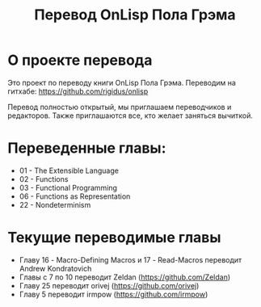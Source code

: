 #+STARTUP: showall indent hidestars

#+TITLE: Перевод OnLisp Пола Грэма

* О проекте перевода

Это проект по переводу книги OnLisp Пола Грэма. Переводим на гитхабе:
https://github.com/rigidus/onlisp

Перевод полностью открытый, мы приглашаем переводчиков и
редакторов. Также приглашаются все, кто желает заняться вычиткой.

* Переведенные главы:

- 01 - The Extensible Language
- 02 - Functions
- 03 - Functional Programming
- 06 - Functions as Representation
- 22 - Nondeterminism

* Текущие переводимые главы

- Главу 16 - Macro-Defining Macros и 17 - Read-Macros переводит Andrew Kondratovich
- Главы с 7 по 10 переводит Zeldan (https://github.com/Zeldan)
- Главу 25 переводит orivej (https://github.com/orivej)
- Главу 5 переводит irmpow (https://github.com/irmpow)

